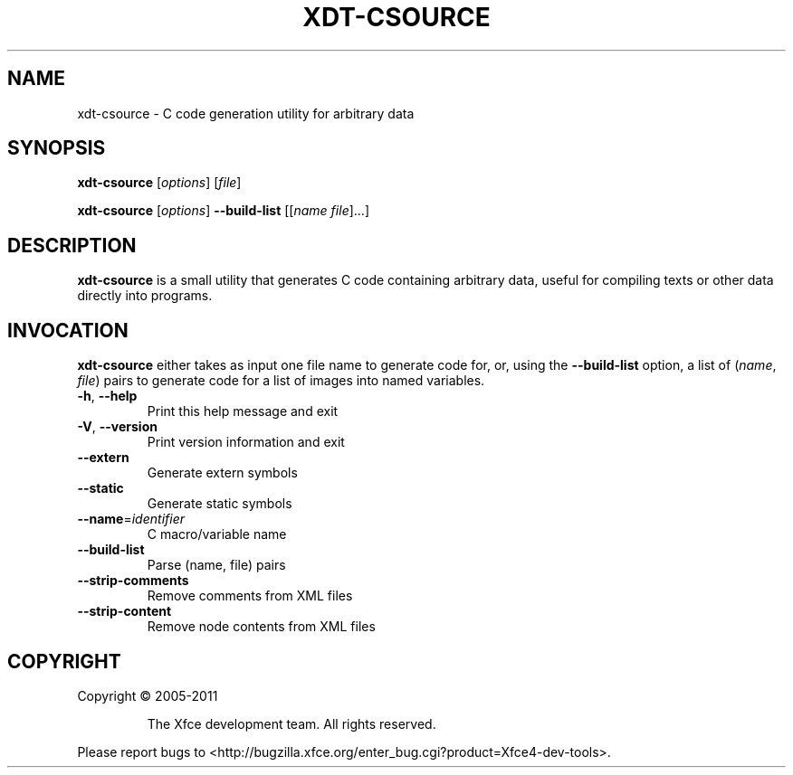 .\" DO NOT MODIFY THIS FILE!  It was generated by help2man 1.40.4.
.TH XDT-CSOURCE "1" "October 2011" "xdt-csource 4.9.0" "User Commands"
.SH NAME
xdt-csource \- C code generation utility for arbitrary data
.SH SYNOPSIS
.PP
.B xdt-csource
[\fIoptions\fR] [\fIfile\fR]
.PP
.B xdt-csource
[\fIoptions\fR] \fB\-\-build\-list\fR [[\fIname file\fR]...]
.SH DESCRIPTION
.PP
\fBxdt\-csource\fR
is a small utility that generates C code containing arbitrary data, useful for compiling texts or other data directly into programs\&.
.SH INVOCATION
.PP
\fBxdt\-csource\fR
either takes as input one file name to generate code for, or, using the
\fB\-\-build\-list\fR
option, a list of (\fIname\fR,
\fIfile\fR) pairs to generate code for a list of images into named variables\&.
.TP
\fB\-h\fR, \fB\-\-help\fR
Print this help message and exit
.TP
\fB\-V\fR, \fB\-\-version\fR
Print version information and exit
.TP
\fB\-\-extern\fR
Generate extern symbols
.TP
\fB\-\-static\fR
Generate static symbols
.TP
\fB\-\-name\fR=\fIidentifier\fR
C macro/variable name
.TP
\fB\-\-build\-list\fR
Parse (name, file) pairs
.TP
\fB\-\-strip\-comments\fR
Remove comments from XML files
.TP
\fB\-\-strip\-content\fR
Remove node contents from XML files
.SH COPYRIGHT
Copyright \(co 2005\-2011
.IP
The Xfce development team. All rights reserved.
.PP
Please report bugs to <http://bugzilla.xfce.org/enter_bug.cgi?product=Xfce4\-dev\-tools>.
